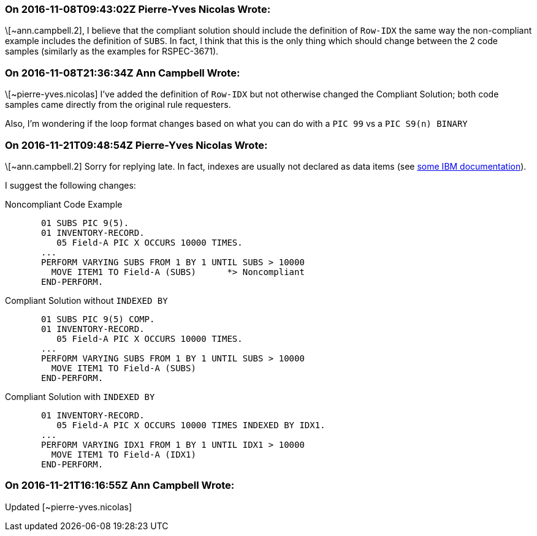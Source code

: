 === On 2016-11-08T09:43:02Z Pierre-Yves Nicolas Wrote:
\[~ann.campbell.2], I believe that the compliant solution should include the definition of ``++Row-IDX++`` the same way the non-compliant example includes the definition of ``++SUBS++``. In fact, I think that this is the only thing which should change between the 2 code samples (similarly as the examples for RSPEC-3671).

=== On 2016-11-08T21:36:34Z Ann Campbell Wrote:
\[~pierre-yves.nicolas] I've added the definition of ``++Row-IDX++`` but not otherwise changed the Compliant Solution; both code samples came directly from the original rule requesters. 


Also, I'm wondering if the loop format changes based on what you can do with a ``++PIC 99++`` vs a ``++PIC S9(n) BINARY++``

=== On 2016-11-21T09:48:54Z Pierre-Yves Nicolas Wrote:
\[~ann.campbell.2] Sorry for replying late. In fact, indexes are usually not declared as data items (see http://www.ibm.com/support/knowledgecenter/SS6SG3_6.1.0/com.ibm.cobol61.ent.doc/PGandLR/tasks/tptbl12.html[some IBM documentation]).


I suggest the following changes:

Noncompliant Code Example

----
       01 SUBS PIC 9(5).
       01 INVENTORY-RECORD.
          05 Field-A PIC X OCCURS 10000 TIMES.
       ...
       PERFORM VARYING SUBS FROM 1 BY 1 UNTIL SUBS > 10000
         MOVE ITEM1 TO Field-A (SUBS)      *> Noncompliant
       END-PERFORM.
----
Compliant Solution without ``++INDEXED BY++``

----
       01 SUBS PIC 9(5) COMP.
       01 INVENTORY-RECORD.
          05 Field-A PIC X OCCURS 10000 TIMES.
       ...
       PERFORM VARYING SUBS FROM 1 BY 1 UNTIL SUBS > 10000
         MOVE ITEM1 TO Field-A (SUBS)
       END-PERFORM.
----
Compliant Solution with ``++INDEXED BY++``

----
       01 INVENTORY-RECORD.
          05 Field-A PIC X OCCURS 10000 TIMES INDEXED BY IDX1.
       ...
       PERFORM VARYING IDX1 FROM 1 BY 1 UNTIL IDX1 > 10000
         MOVE ITEM1 TO Field-A (IDX1)
       END-PERFORM.
----

=== On 2016-11-21T16:16:55Z Ann Campbell Wrote:
Updated [~pierre-yves.nicolas]

